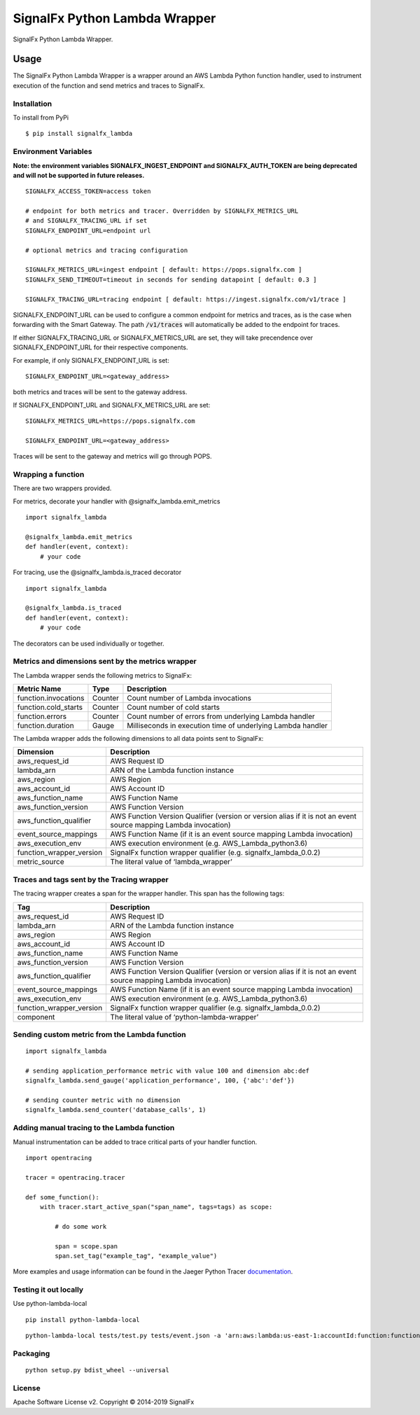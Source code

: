 SignalFx Python Lambda Wrapper
==============================

SignalFx Python Lambda Wrapper.

Usage
-----

The SignalFx Python Lambda Wrapper is a wrapper around an AWS Lambda
Python function handler, used to instrument execution of the function
and send metrics and traces to SignalFx.

Installation
~~~~~~~~~~~~

To install from PyPi

::

    $ pip install signalfx_lambda

Environment Variables
~~~~~~~~~~~~~~~~~~~~~

**Note: the environment variables SIGNALFX_INGEST_ENDPOINT and SIGNALFX_AUTH_TOKEN are being deprecated and will not be supported in future releases.**

::

    SIGNALFX_ACCESS_TOKEN=access token

    # endpoint for both metrics and tracer. Overridden by SIGNALFX_METRICS_URL
    # and SIGNALFX_TRACING_URL if set
    SIGNALFX_ENDPOINT_URL=endpoint url

    # optional metrics and tracing configuration

    SIGNALFX_METRICS_URL=ingest endpoint [ default: https://pops.signalfx.com ]
    SIGNALFX_SEND_TIMEOUT=timeout in seconds for sending datapoint [ default: 0.3 ]

    SIGNALFX_TRACING_URL=tracing endpoint [ default: https://ingest.signalfx.com/v1/trace ]

SIGNALFX_ENDPOINT_URL can be used to configure a common endpoint for metrics and
traces, as is the case when forwarding with the Smart Gateway. The path :code:`/v1/traces`
will automatically be added to the endpoint for traces.

If either SIGNALFX_TRACING_URL or SIGNALFX_METRICS_URL are set, they will take
precendence over SIGNALFX_ENDPOINT_URL for their respective components.

For example, if only SIGNALFX_ENDPOINT_URL is set:

::

    SIGNALFX_ENDPOINT_URL=<gateway_address>

both metrics and traces will be sent to the gateway address.

If SIGNALFX_ENDPOINT_URL and SIGNALFX_METRICS_URL are set:

::

    SIGNALFX_METRICS_URL=https://pops.signalfx.com

    SIGNALFX_ENDPOINT_URL=<gateway_address>

Traces will be sent to the gateway and metrics will go through POPS.

Wrapping a function
~~~~~~~~~~~~~~~~~~~

There are two wrappers provided.

For metrics, decorate your handler with @signalfx_lambda.emit_metrics

::

    import signalfx_lambda

    @signalfx_lambda.emit_metrics
    def handler(event, context):
        # your code

For tracing, use the @signalfx_lambda.is_traced decorator

::

    import signalfx_lambda

    @signalfx_lambda.is_traced
    def handler(event, context):
        # your code

The decorators can be used individually or together.

Metrics and dimensions sent by the metrics wrapper
~~~~~~~~~~~~~~~~~~~~~~~~~~~~~~~~~~~~~~~~~~~~~~~~~~

The Lambda wrapper sends the following metrics to SignalFx:

+-----------------------+-----------------------+-----------------------+
| Metric Name           | Type                  | Description           |
+=======================+=======================+=======================+
| function.invocations  | Counter               | Count number of       |
|                       |                       | Lambda invocations    |
+-----------------------+-----------------------+-----------------------+
| function.cold_starts  | Counter               | Count number of cold  |
|                       |                       | starts                |
+-----------------------+-----------------------+-----------------------+
| function.errors       | Counter               | Count number of       |
|                       |                       | errors from           |
|                       |                       | underlying Lambda     |
|                       |                       | handler               |
+-----------------------+-----------------------+-----------------------+
| function.duration     | Gauge                 | Milliseconds in       |
|                       |                       | execution time of     |
|                       |                       | underlying Lambda     |
|                       |                       | handler               |
+-----------------------+-----------------------+-----------------------+

The Lambda wrapper adds the following dimensions to all data points sent
to SignalFx:

+----------------------------------+----------------------------------+
| Dimension                        | Description                      |
+==================================+==================================+
| aws_request_id                   | AWS Request ID                   |
+----------------------------------+----------------------------------+
| lambda_arn                       | ARN of the Lambda function       |
|                                  | instance                         |
+----------------------------------+----------------------------------+
| aws_region                       | AWS Region                       |
+----------------------------------+----------------------------------+
| aws_account_id                   | AWS Account ID                   |
+----------------------------------+----------------------------------+
| aws_function_name                | AWS Function Name                |
+----------------------------------+----------------------------------+
| aws_function_version             | AWS Function Version             |
+----------------------------------+----------------------------------+
| aws_function_qualifier           | AWS Function Version Qualifier   |
|                                  | (version or version alias if it  |
|                                  | is not an event source mapping   |
|                                  | Lambda invocation)               |
+----------------------------------+----------------------------------+
| event_source_mappings            | AWS Function Name (if it is an   |
|                                  | event source mapping Lambda      |
|                                  | invocation)                      |
+----------------------------------+----------------------------------+
| aws_execution_env                | AWS execution environment        |
|                                  | (e.g. AWS_Lambda_python3.6)      |
+----------------------------------+----------------------------------+
| function_wrapper_version         | SignalFx function wrapper        |
|                                  | qualifier                        |
|                                  | (e.g. signalfx_lambda_0.0.2)     |
+----------------------------------+----------------------------------+
| metric_source                    | The literal value of             |
|                                  | ‘lambda_wrapper’                 |
+----------------------------------+----------------------------------+

Traces and tags sent by the Tracing wrapper
~~~~~~~~~~~~~~~~~~~~~~~~~~~~~~~~~~~~~~~~~~~

The tracing wrapper creates a span for the wrapper handler. This span has the following tags:

+----------------------------------+----------------------------------+
| Tag                              | Description                      |
+==================================+==================================+
| aws_request_id                   | AWS Request ID                   |
+----------------------------------+----------------------------------+
| lambda_arn                       | ARN of the Lambda function       |
|                                  | instance                         |
+----------------------------------+----------------------------------+
| aws_region                       | AWS Region                       |
+----------------------------------+----------------------------------+
| aws_account_id                   | AWS Account ID                   |
+----------------------------------+----------------------------------+
| aws_function_name                | AWS Function Name                |
+----------------------------------+----------------------------------+
| aws_function_version             | AWS Function Version             |
+----------------------------------+----------------------------------+
| aws_function_qualifier           | AWS Function Version Qualifier   |
|                                  | (version or version alias if it  |
|                                  | is not an event source mapping   |
|                                  | Lambda invocation)               |
+----------------------------------+----------------------------------+
| event_source_mappings            | AWS Function Name (if it is an   |
|                                  | event source mapping Lambda      |
|                                  | invocation)                      |
+----------------------------------+----------------------------------+
| aws_execution_env                | AWS execution environment        |
|                                  | (e.g. AWS_Lambda_python3.6)      |
+----------------------------------+----------------------------------+
| function_wrapper_version         | SignalFx function wrapper        |
|                                  | qualifier                        |
|                                  | (e.g. signalfx_lambda_0.0.2)     |
+----------------------------------+----------------------------------+
| component                        | The literal value of             |
|                                  | ‘python-lambda-wrapper’          |
+----------------------------------+----------------------------------+

Sending custom metric from the Lambda function
~~~~~~~~~~~~~~~~~~~~~~~~~~~~~~~~~~~~~~~~~~~~~~

::

    import signalfx_lambda

    # sending application_performance metric with value 100 and dimension abc:def
    signalfx_lambda.send_gauge('application_performance', 100, {'abc':'def'})

    # sending counter metric with no dimension
    signalfx_lambda.send_counter('database_calls', 1)

Adding manual tracing to the Lambda function
~~~~~~~~~~~~~~~~~~~~~~~~~~~~~~~~~~~~~~~~~~~~

Manual instrumentation can be added to trace critical parts of your handler
function.

::

    import opentracing

    tracer = opentracing.tracer

    def some_function():
        with tracer.start_active_span("span_name", tags=tags) as scope:

            # do some work

            span = scope.span
            span.set_tag("example_tag", "example_value")

More examples and usage information can be found in the Jaeger Python Tracer
`documentation <https://github.com/signalfx/jaeger-client-python>`_.

Testing it out locally
~~~~~~~~~~~~~~~~~~~~~~

Use python-lambda-local

::

    pip install python-lambda-local

::

    python-lambda-local tests/test.py tests/event.json -a 'arn:aws:lambda:us-east-1:accountId:function:functionNamePython:$LATEST'

Packaging
~~~~~~~~~

::

    python setup.py bdist_wheel --universal

License
~~~~~~~

Apache Software License v2. Copyright © 2014-2019 SignalFx
